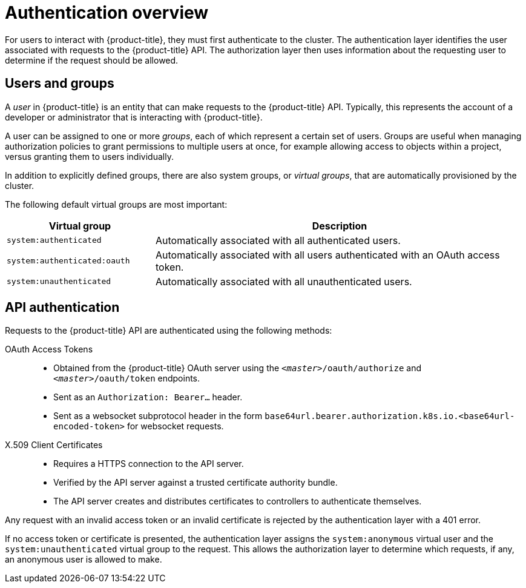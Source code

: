 // Module included in the following assemblies:
//
// * authentication/understanding-authentication.adoc

[id='authentication-overview-{context}']
= Authentication overview

For users to interact with {product-title}, they must first authenticate
to the cluster. The authentication layer identifies the user associated with requests to the
{product-title} API. The authorization layer then uses information about the
requesting user to determine if the request should be allowed.

ifdef::openshift-enterprise,openshift-origin[]
As an administrator, you can configure authentication for {product-title}.
endif::[]

[id='users-and-groups-{context}']
== Users and groups

A _user_ in {product-title} is an entity that can make requests to the
{product-title} API. Typically, this represents the account of a developer or
administrator that is interacting with {product-title}.

A user can be assigned to one or more _groups_, each of which represent a
certain set of users. Groups are useful when managing authorization policies
to grant permissions to multiple users at once, for example allowing
access to objects within a project, versus granting
them to users individually.

In addition to explicitly defined groups, there are also
system groups, or _virtual groups_, that are automatically provisioned by
the cluster.

The following default virtual groups are most important:

//WHY?

[cols="2,5",options="header"]
|===

|Virtual group |Description

|`system:authenticated` |Automatically associated with all authenticated users.
|`system:authenticated:oauth` |Automatically associated with all users authenticated with an OAuth access token.
|`system:unauthenticated` |Automatically associated with all unauthenticated users.

|===

[id='api-authentication-{context}']
== API authentication
Requests to the {product-title} API are authenticated using the following
methods:

OAuth Access Tokens::
* Obtained from the {product-title} OAuth server using the
`_<master>_/oauth/authorize` and `_<master>_/oauth/token` endpoints.
* Sent as an `Authorization: Bearer...` header.
* Sent as a websocket subprotocol header in the form
`base64url.bearer.authorization.k8s.io.<base64url-encoded-token>` for websocket
requests.

X.509 Client Certificates::
* Requires a HTTPS connection to the API server.
* Verified by the API server against a trusted certificate authority bundle.
* The API server creates and distributes certificates to controllers to authenticate themselves.

Any request with an invalid access token or an invalid certificate is rejected
by the authentication layer with a 401 error.

If no access token or certificate is presented, the authentication layer assigns
the `system:anonymous` virtual user and the `system:unauthenticated` virtual
group to the request. This allows the authorization layer to determine which
requests, if any, an anonymous user is allowed to make.
